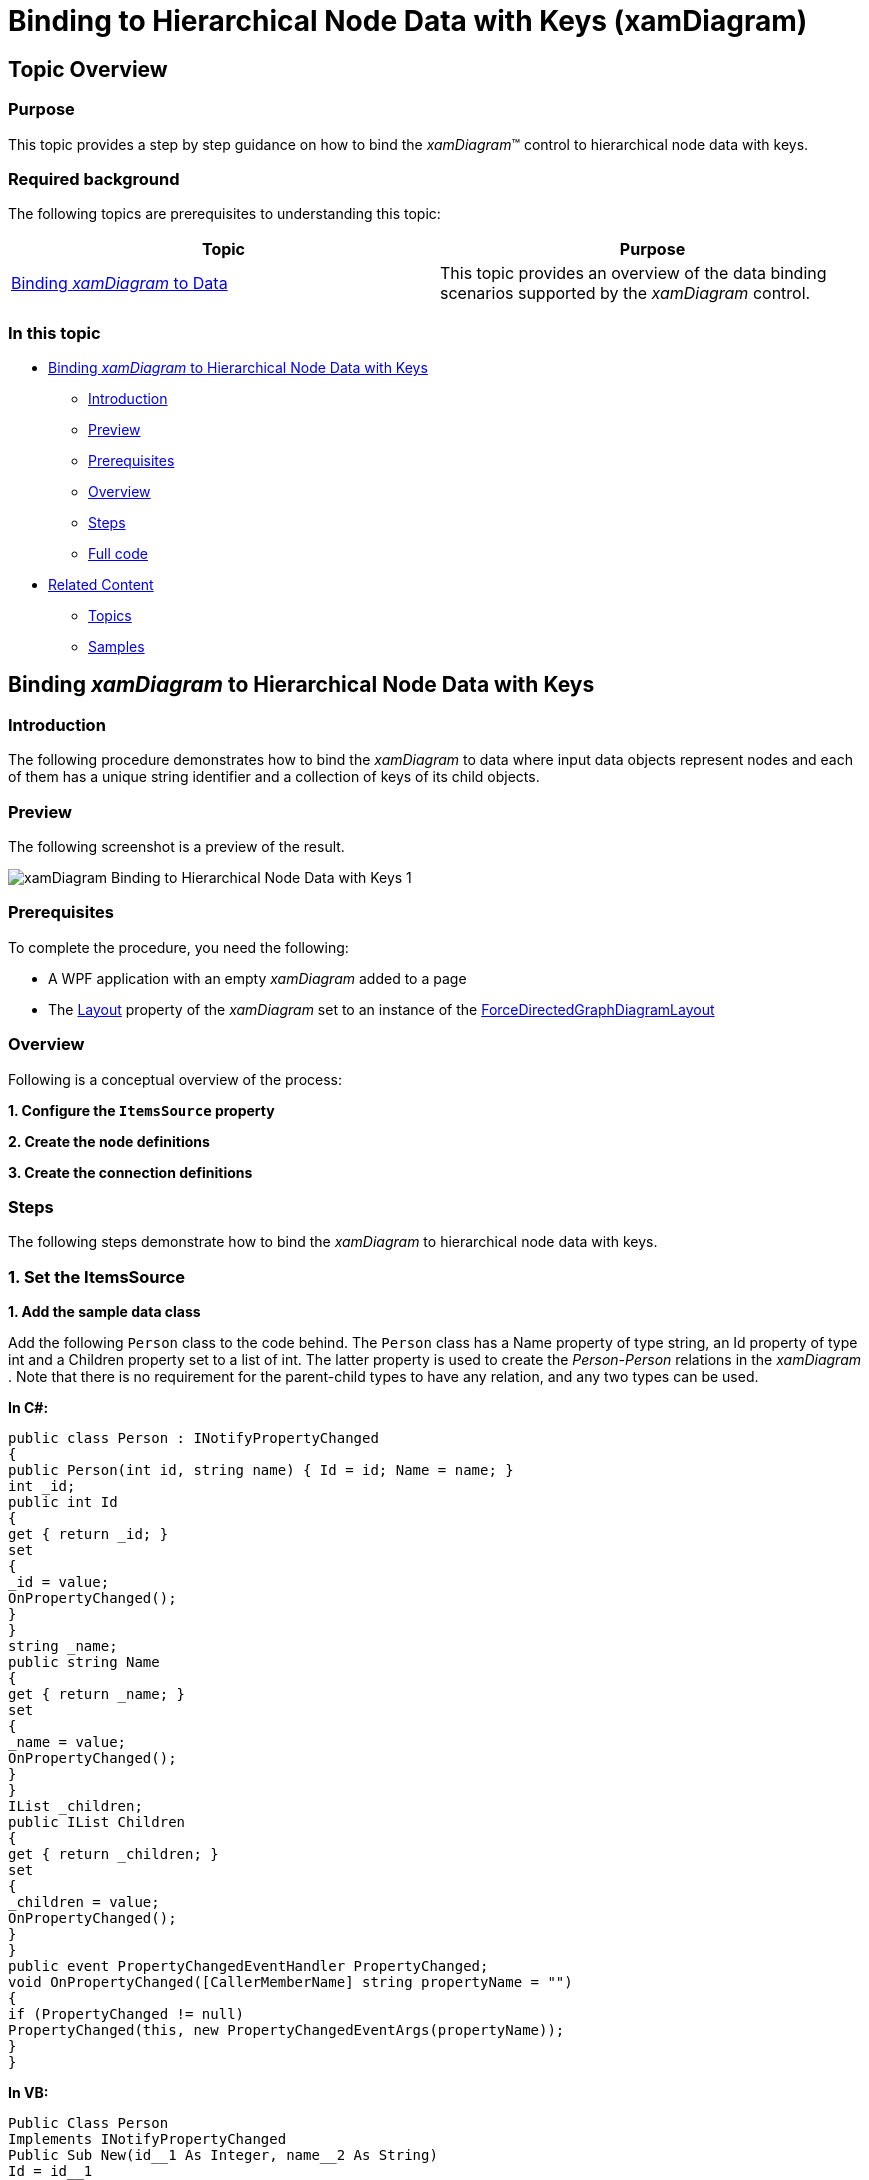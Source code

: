 ﻿////

|metadata|
{
    "name": "xamdiagram-binding-to-hierarchical-node-data-with-keys",
    "tags": ["Charting","Data Binding","Data Presentation","How Do I"],
    "controlName": ["xamDiagram"],
    "guid": "22a12bbc-37ab-4f2a-b4db-63bcfd679703",  
    "buildFlags": [],
    "createdOn": "2014-06-25T10:59:05.0368385Z"
}
|metadata|
////

= Binding to Hierarchical Node Data with Keys (xamDiagram)

== Topic Overview

=== Purpose

This topic provides a step by step guidance on how to bind the  _xamDiagram_™ control to hierarchical node data with keys.

=== Required background

The following topics are prerequisites to understanding this topic:

[options="header", cols="a,a"]
|====
|Topic|Purpose

| link:xamdiagram-binding-to-data.html[Binding _xamDiagram_ to Data]
|This topic provides an overview of the data binding scenarios supported by the _xamDiagram_ control.

|====

=== In this topic

* <<_Ref391055893, Binding  _xamDiagram_  to Hierarchical Node Data with Keys >>

** <<_Ref391055896,Introduction>>
** <<_Preview,Preview>>
** <<_Prerequisites,Prerequisites>>
** <<_Overview,Overview>>
** <<_Ref391055903,Steps>>
** <<_Ref382317785,Full code>>

* <<_Ref391056408, Related Content >>

** <<_Ref391056410,Topics>>
** <<_Ref391056412,Samples>>

[[_Ref391055893]]
== Binding  _xamDiagram_   to Hierarchical Node Data with Keys

[[_Ref391055896]]

=== Introduction

The following procedure demonstrates how to bind the  _xamDiagram_   to data where input data objects represent nodes and each of them has a unique string identifier and a collection of keys of its child objects.

[[_Preview]]

=== Preview

The following screenshot is a preview of the result.

image::images/xamDiagram_Binding_to_Hierarchical_Node_Data_with_Keys_1.png[]

[[_Prerequisites]]

=== Prerequisites

To complete the procedure, you need the following:

* A WPF application with an empty  _xamDiagram_   added to a page
* The link:{ApiPlatform}controls.charts.xamdiagram.v{ProductVersion}~infragistics.controls.charts.xamdiagram~layout.html[Layout] property of the  _xamDiagram_   set to an instance of the link:{ApiPlatform}controls.charts.xamdiagram.v{ProductVersion}~infragistics.controls.charts.forcedirectedgraphdiagramlayout_members.html[ForceDirectedGraphDiagramLayout]

[[_Overview]]

=== Overview

Following is a conceptual overview of the process:

*1. Configure the `ItemsSource` property*

*2. Create the node definitions*

*3. Create the connection definitions*

[[_Ref391055903]]

=== Steps

The following steps demonstrate how to bind the  _xamDiagram_   to hierarchical node data with keys.

=== 1. Set the ItemsSource

*1. Add the sample data class*

Add the following `Person` class to the code behind. The `Person` class has a Name property of type string, an Id property of type int and a Children property set to a list of int. The latter property is used to create the  _Person-Person_   relations in the  _xamDiagram_  . Note that there is no requirement for the parent-child types to have any relation, and any two types can be used.

*In C#:*

[source, CS]
---- 
public class Person : INotifyPropertyChanged
{
public Person(int id, string name) { Id = id; Name = name; }
int _id;
public int Id
{
get { return _id; }
set
{
_id = value;
OnPropertyChanged();
}
}
string _name;
public string Name
{
get { return _name; }
set
{
_name = value;
OnPropertyChanged();
}
}
IList _children;
public IList Children
{
get { return _children; }
set
{
_children = value;
OnPropertyChanged();
}
}
public event PropertyChangedEventHandler PropertyChanged;
void OnPropertyChanged([CallerMemberName] string propertyName = "")
{
if (PropertyChanged != null)
PropertyChanged(this, new PropertyChangedEventArgs(propertyName));
}
}
----

*In VB:*

[source, VB]
---- 
Public Class Person
Implements INotifyPropertyChanged
Public Sub New(id__1 As Integer, name__2 As String)
Id = id__1
Name = name__2
End Sub
Private _id As Integer
Public Property Id() As Integer
Get
Return _id
End Get
Set
_id = value
OnPropertyChanged()
End Set
End Property
Private _name As String
Public Property Name() As String
Get
Return _name
End Get
Set
_name = value
OnPropertyChanged()
End Set
End Property
Private _children As IList
Public Property Children() As IList
Get
Return _children
End Get
Set
_children = value
OnPropertyChanged()
End Set
End Property
Public Event PropertyChanged As PropertyChangedEventHandler
Private Sub OnPropertyChanged( Optional propertyName As String = "")
RaiseEvent PropertyChanged(Me, New PropertyChangedEventArgs(propertyName))
End Sub
End Class
----

[start=2]
*2. Add the view model class*

Add the following list class that the  _xamDiagram_   will be bound to:

*In C#:*

[source, CS]
---- 
public class FamilyTreeViewModel : INotifyPropertyChanged
{
ObservableCollection<Person> _familyTree;
public ObservableCollection<Person> FamilyTree
{
get { return _familyTree; }
set
{
_familyTree = value;
OnPropertyChanged();
}
}
public FamilyTreeViewModel()
{
var me = new Person(1, "Me");
var dad = new Person(2, "Dad") { Children = new List<int>() { 1 } };
var mom = new Person(3, "Mom") { Children = new List<int>() { 1 } };
var grandpa = new Person(4, "Grandpa") { Children = new List<int>() { 3 } };
var grandma = new Person(5, "Grandma") { Children = new List<int>() { 3 } };
FamilyTree = new ObservableCollection<Person>();
FamilyTree.Add(me);
FamilyTree.Add(dad);
FamilyTree.Add(mom);
FamilyTree.Add(grandpa);
FamilyTree.Add(grandma);
}
public event PropertyChangedEventHandler PropertyChanged;
void OnPropertyChanged([CallerMemberName] string propertyName = "")
{
if (PropertyChanged != null)
PropertyChanged(this, new PropertyChangedEventArgs(propertyName));
}
}
----

*In VB:*

[source, VB]
---- 
Public Class FamilyTreeViewModel
Implements INotifyPropertyChanged
Private _familyTree As ObservableCollection(Of Person)
Public Property FamilyTree() As ObservableCollection(Of Person)
Get
Return _familyTree
End Get
Set(value As ObservableCollection(Of Person))
_familyTree = value
OnPropertyChanged()
End Set
End Property
Public Sub New()
Dim [me] = New Person(1, "Me")
Dim dad = New Person(2, "Dad") With { _
.Children = New List(Of Integer)() From { _
1 _
} _
}
Dim mom = New Person(3, "Mom") With { _
.Children = New List(Of Integer)() From { _
1 _
} _
}
Dim grandpa = New Person(4, "Grandpa") With { _
.Children = New List(Of Integer)() From { _
3 _
} _
}
Dim grandma = New Person(5, "Grandma") With { _
.Children = New List(Of Integer)() From { _
3 _
} _
}
FamilyTree = New ObservableCollection(Of Person)()
FamilyTree.Add([me])
FamilyTree.Add(dad)
FamilyTree.Add(mom)
FamilyTree.Add(grandpa)
FamilyTree.Add(grandma)
End Sub
Public Event PropertyChanged As PropertyChangedEventHandler Implements INotifyPropertyChanged.PropertyChanged
Private Sub OnPropertyChanged(Optional propertyName As String = "")
RaiseEvent PropertyChanged(Me, New PropertyChangedEventArgs(propertyName))
End Sub
End Class
----

*3. Set the*  `ItemsSource`  *property*

Set the `DataContext` property to a new instance of the `FamilyTreeViewModel` class and bind the link:{ApiPlatform}controls.charts.xamdiagram.v{ProductVersion}~infragistics.controls.charts.xamdiagram~itemssource.html[ItemsSource] to `FamilyTree` property.

*In XAML:*

[source,XAML]
---- 
<ig:XamDiagram ItemsSource="{Binding FamilyTree}">
<ig:XamDiagram.DataContext>
<local:FamilyTreeViewModel/>
</ig:XamDiagram.DataContext>
</ig:XamDiagram>
----

=== 2. Create the node definitions

Usually for each of the data types in the link:{ApiPlatform}controls.charts.xamdiagram.v{ProductVersion}~infragistics.controls.charts.xamdiagram~itemssource.html[ItemsSource] a link:{ApiPlatform}controls.charts.xamdiagram.v{ProductVersion}~infragistics.controls.charts.nodedefinition_members.html[NodeDefinition] is added to the  _xamDiagram_  . If one or more types are in an inheritance relationship, the most concrete types have to be specified first. The  _xamDiagram_   tries to match the type of each of the data items the link:{ApiPlatform}controls.charts.xamdiagram.v{ProductVersion}~infragistics.controls.charts.nodedefinition~targettype.html[TargetType] of a node definition. The first node definition whose link:{ApiPlatform}controls.charts.xamdiagram.v{ProductVersion}~infragistics.controls.charts.nodedefinition~targettype.html[TargetType] returns true to a call to `IsAssignableFrom` is selected. That is if the link:{ApiPlatform}controls.charts.xamdiagram.v{ProductVersion}~infragistics.controls.charts.nodedefinition~targettype.html[TargetType] of a node definition matches exactly or is a parent type of the data item’s type, the node definition will be selected.

In order to use data binding with keys, the node objects must have a unique identifier property to be set as the link:{ApiPlatform}controls.charts.xamdiagram.v{ProductVersion}~infragistics.controls.charts.diagramnode~key.html[Key] property of the link:{ApiPlatform}controls.charts.xamdiagram.v{ProductVersion}~infragistics.controls.charts.diagramnode_members.html[DiagramNode] class.

*1. Create a NodeDefinition for the `Person` class*

Create a link:{ApiPlatform}controls.charts.xamdiagram.v{ProductVersion}~infragistics.controls.charts.nodedefinition_members.html[NodeDefinition] and add it to the link:{ApiPlatform}controls.charts.xamdiagram.v{ProductVersion}~infragistics.controls.charts.xamdiagram~nodedefinitions.html[NodeDefinitions] collection.

[start=2]
*2. Set the link:{ApiPlatform}controls.charts.xamdiagram.v{ProductVersion}~infragistics.controls.charts.nodedefinition~targettype.html[TargetType] of the link:{ApiPlatform}controls.charts.xamdiagram.v{ProductVersion}~infragistics.controls.charts.nodedefinition_members.html[NodeDefinition] to the `Person`  type.*

*3. Set the KeyMemberPath*

Set the link:{ApiPlatform}controls.charts.xamdiagram.v{ProductVersion}~infragistics.controls.charts.nodedefinition~keymemberpath.html[KeyMemberPath] to  _Id_  .This will populate the link:{ApiPlatform}controls.charts.xamdiagram.v{ProductVersion}~infragistics.controls.charts.diagramnode~key.html[Key] property of the created link:{ApiPlatform}controls.charts.xamdiagram.v{ProductVersion}~infragistics.controls.charts.diagramnode_members.html[DiagramNode] instances to the value of the `Id` property.

[start=4]
*4. Set the link:{ApiPlatform}controls.charts.xamdiagram.v{ProductVersion}~infragistics.controls.charts.nodedefinition~displaymemberpath.html[DisplayMemberPath]*

Set the link:{ApiPlatform}controls.charts.xamdiagram.v{ProductVersion}~infragistics.controls.charts.nodedefinition~displaymemberpath.html[DisplayMemberPath] to  _Name_  . Not specifying a link:{ApiPlatform}controls.charts.xamdiagram.v{ProductVersion}~infragistics.controls.charts.nodedefinition~displaymemberpath.html[DisplayMemberPath], and not setting a custom link:{ApiPlatform}controls.charts.xamdiagram.v{ProductVersion}~infragistics.controls.charts.diagramitem~displaytemplate.html[DisplayTemplate] via the link:{ApiPlatform}controls.charts.xamdiagram.v{ProductVersion}~infragistics.controls.charts.nodedefinition~nodestyle.html[NodeStyle], the results in the `ToString` method displayed as the nodes’ content.

[start=5]
*5. Set the link:{ApiPlatform}controls.charts.xamdiagram.v{ProductVersion}~infragistics.controls.charts.nodedefinition~nodestyle.html[NodeStyle] (optional)*

Using the link:{ApiPlatform}controls.charts.xamdiagram.v{ProductVersion}~infragistics.controls.charts.nodedefinition~nodestyle.html[NodeStyle] property you can set the style to be applied to all `DiagramNode` objects matched by the node definition. This gives you the opportunity to easily customize the nodes created for a certain data type.

*In XAML:*

[source,XAML]
---- 
<ig:XamDiagram.NodeDefinitions>
<ig:NodeDefinition
TargetType="{x:Type local:Person}"
KeyMemberPath="Id"
DisplayMemberPath="Name"
ChildKeysMemberPath="Children">
</ig:NodeDefinition>
</ig:XamDiagram.NodeDefinitions>
----

=== 3. Create a hierarchical connection definition.

Create a link:{ApiPlatform}controls.charts.xamdiagram.v{ProductVersion}~infragistics.controls.charts.connectiondefinition_members.html[ConnectionDefinition] and add it to the link:{ApiPlatform}controls.charts.xamdiagram.v{ProductVersion}~infragistics.controls.charts.xamdiagram~connectiondefinitions.html[ConnectionDefinitions] collection. The connection definitions provide a way to set a custom style for the connection generated by the  _xamDiagram_   for parent-child data item relations. Connection definitions are matched by the link:{ApiPlatform}controls.charts.xamdiagram.v{ProductVersion}~infragistics.controls.charts.connectiondefinition~starttargettype.html[StartTargetType] and link:{ApiPlatform}controls.charts.xamdiagram.v{ProductVersion}~infragistics.controls.charts.connectiondefinition~endtargettype.html[EndTargetType] properties. For this example set both of these to the `Person` type.

Set the link:{ApiPlatform}controls.charts.xamdiagram.v{ProductVersion}~infragistics.controls.charts.connectiondefinitionbase~connectionstyle.html[ConnectionStyle] property to a style targeting link:{ApiPlatform}controls.charts.xamdiagram.v{ProductVersion}~infragistics.controls.charts.diagramconnection_members.html[DiagramConnection].

*In XAML:*

[source,XAML]
---- 
<ig:XamDiagram.ConnectionDefinitions>
<ig:ConnectionDefinition
StartTargetType="{x:Type local:Person}"
EndTargetType="{x:Type local:Person}">
<ig:ConnectionDefinition.ConnectionStyle>
<Style TargetType="ig:DiagramConnection">
<Setter Property="ConnectionType" Value="Straight"/>
<Setter Property="Content" Value="Has Child"/>
</Style>
</ig:ConnectionDefinition.ConnectionStyle>
</ig:ConnectionDefinition>
</ig:XamDiagram.ConnectionDefinitions>
----

[[_Ref382317785]]

=== Full code

Following is the full code for this procedure.

*In XAML:*

[source, XAML]
---- 
<UserControl x:Class="DiagramDocumentationSamples.HierararchicalKeysData"
xmlns="http://schemas.microsoft.com/winfx/2006/xaml/presentation"
xmlns:x="http://schemas.microsoft.com/winfx/2006/xaml"
xmlns:mc="http://schemas.openxmlformats.org/markup-compatibility/2006"
xmlns:d="http://schemas.microsoft.com/expression/blend/2008"
xmlns:ig="http://schemas.infragistics.com/xaml"
xmlns:local="clr-namespace:DiagramDocumentationSamples"
mc:Ignorable="d"
d:DesignHeight="600" d:DesignWidth="600">
<ig:XamDiagram x:Name="Diagram" ItemsSource="{Binding FamilyTree}">
<ig:XamDiagram.DataContext>
<local:FamilyTreeViewModel/>
</ig:XamDiagram.DataContext>
<ig:XamDiagram.NodeDefinitions>
<ig:NodeDefinition
TargetType="{x:Type local:Person}"
KeyMemberPath="Id"
DisplayMemberPath="Name"
ChildKeysMemberPath="Children">
</ig:NodeDefinition>
</ig:XamDiagram.NodeDefinitions>
<ig:XamDiagram.ConnectionDefinitions>
<ig:ConnectionDefinition
StartTargetType="{x:Type local:Person}"
EndTargetType="{x:Type local:Person}">
<ig:ConnectionDefinition.ConnectionStyle>
<Style TargetType="ig:DiagramConnection">
<Setter Property="ConnectionType" Value="Straight"/>
<Setter Property="Content" Value="Has Child"/>
</Style>
</ig:ConnectionDefinition.ConnectionStyle>
</ig:ConnectionDefinition>
</ig:XamDiagram.ConnectionDefinitions>
<ig:XamDiagram.Layout>
<ig:ForceDirectedGraphDiagramLayout/>
</ig:XamDiagram.Layout>
</ig:XamDiagram>
</UserControl>
----

*In C#:*

[source, CS]
---- 
using System.Collections;
using System.Collections.Generic;
using System.Collections.ObjectModel;
using System.ComponentModel;
using System.Runtime.CompilerServices;
using System.Windows.Controls;
namespace DiagramDocumentationSamples
{
public partial class HierararchicalKeysData : UserControl
{
public HierararchicalKeysData()
{
InitializeComponent();
}
}
public class Person : INotifyPropertyChanged
{
public Person(int id, string name) { Id = id; Name = name; }
int _id;
public int Id
{
get { return _id; }
set
{
_id = value;
OnPropertyChanged();
}
}
string _name;
public string Name
{
get { return _name; }
set
{
_name = value;
OnPropertyChanged();
}
}
IList _children;
public IList Children
{
get { return _children; }
set
{
_children = value;
OnPropertyChanged();
}
}
public event PropertyChangedEventHandler PropertyChanged;
void OnPropertyChanged([CallerMemberName] string propertyName = "")
{
if (PropertyChanged != null)
PropertyChanged(this, new PropertyChangedEventArgs(propertyName));
}
}
public class FamilyTreeViewModel : INotifyPropertyChanged
{
ObservableCollection<Person> _familyTree;
public ObservableCollection<Person> FamilyTree
{
get { return _familyTree; }
set
{
_familyTree = value;
OnPropertyChanged();
}
}
public FamilyTreeViewModel()
{
var me = new Person(1, "Me");
var dad = new Person(2, "Dad") { Children = new List<int>() { 1 } };
var mom = new Person(3, "Mom") { Children = new List<int>() { 1 } };
var grandpa = new Person(4, "Grandpa") { Children = new List<int>() { 3 } };
var grandma = new Person(5, "Grandma") { Children = new List<int>() { 3 } };
FamilyTree = new ObservableCollection<Person>();
FamilyTree.Add(me);
FamilyTree.Add(dad);
FamilyTree.Add(mom);
FamilyTree.Add(grandpa);
FamilyTree.Add(grandma);
}
public event PropertyChangedEventHandler PropertyChanged;
void OnPropertyChanged([CallerMemberName] string propertyName = "")
{
if (PropertyChanged != null)
PropertyChanged(this, new PropertyChangedEventArgs(propertyName));
}
}
}
----

*In VB:* 

[source,VB]
---- 
Imports System.Collections
Imports System.Collections.Generic
Imports System.Collections.ObjectModel
Imports System.ComponentModel
Imports System.Runtime.CompilerServices
Imports System.Windows.Controls
Namespace DiagramDocumentationSamples
Public Partial Class HierararchicalKeysData
Inherits UserControl
Public Sub New()
InitializeComponent()
End Sub
End Class
Public Class Person
Implements INotifyPropertyChanged
Public Sub New(id__1 As Integer, name__2 As String)
Id = id__1
Name = name__2
End Sub
Private _id As Integer
Public Property Id() As Integer
Get
Return _id
End Get
Set
_id = value
OnPropertyChanged()
End Set
End Property
Private _name As String
Public Property Name() As String
Get
Return _name
End Get
Set
_name = value
OnPropertyChanged()
End Set
End Property
Private _children As IList
Public Property Children() As IList
Get
Return _children
End Get
Set
_children = value
OnPropertyChanged()
End Set
End Property
Public Event PropertyChanged As PropertyChangedEventHandler
Private Sub OnPropertyChanged( Optional propertyName As String = "")
RaiseEvent PropertyChanged(Me, New PropertyChangedEventArgs(propertyName))
End Sub
End Class
Public Class FamilyTreeViewModel
Implements INotifyPropertyChanged
Private _familyTree As ObservableCollection(Of Person)
Public Property FamilyTree() As ObservableCollection(Of Person)
Get
Return _familyTree
End Get
Set(value As ObservableCollection(Of Person))
_familyTree = value
OnPropertyChanged()
End Set
End Property
Public Sub New()
Dim [me] = New Person(1, "Me")
Dim dad = New Person(2, "Dad") With { _
.Children = New List(Of Integer)() From { _
1 _
} _
}
Dim mom = New Person(3, "Mom") With { _
.Children = New List(Of Integer)() From { _
1 _
} _
}
Dim grandpa = New Person(4, "Grandpa") With { _
.Children = New List(Of Integer)() From { _
3 _
} _
}
Dim grandma = New Person(5, "Grandma") With { _
.Children = New List(Of Integer)() From { _
3 _
} _
}
FamilyTree = New ObservableCollection(Of Person)()
FamilyTree.Add([me])
FamilyTree.Add(dad)
FamilyTree.Add(mom)
FamilyTree.Add(grandpa)
FamilyTree.Add(grandma)
End Sub
Public Event PropertyChanged As PropertyChangedEventHandler Implements INotifyPropertyChanged.PropertyChanged
Private Sub OnPropertyChanged(Optional propertyName As String = "")
RaiseEvent PropertyChanged(Me, New PropertyChangedEventArgs(propertyName))
End Sub
End Class
End Namespace
----

 

[[_Ref391056408]]
== Related Content

[[_Ref391056410]]

=== Topics

The following topics provide additional information related to this topic.

[options="header", cols="a,a"]
|====
|Topic|Purpose

| link:xamdiagram-binding-to-nodes-and-connections-data-with-references.html[Binding to Nodes and Connections Data with References ( _xamDiagram_ )]
|This topic provides a step by step guidance on how to bind the _xamDiagram_ control to data where input data objects represent nodes and connection and each of the connection objects has a reference to two node objects representing its start and end nodes.

| link:xamdiagram-binding-to-nodes-and-connections-data-with-keys.html[Binding to Nodes and Connections Data with Keys ( _xamDiagram_ )]
|This topic provides a step by step guidance on how to bind the _xamDiagram_ control to data where input data objects represent nodes and connections. Each of the node objects has a unique string identifier and each of the connection objects has two properties holding the identifiers of the two node objects representing its start and end nodes.

| link:xamdiagram-binding-to-hierarchical-node-data-with-references.html[Binding to Hierarchical Node Data with References ( _xamDiagram_ )]
|This topic provides a step by step guidance on how to bind the _xamDiagram_ control to hierarchical node data.

|====

[[_Ref391056412]]

=== Samples

The following samples provide additional information related to this topic.

[options="header", cols="a,a"]
|====
|Sample|Purpose

| link:{SamplesURL}/diagram/binding-nodes-with-keys[Binding Nodes with Keys]
|The following sample demonstrates how to bind the _xamDiagram_ to data where input data objects represent nodes and each of them has a unique string identifier and a collection of keys of its child objects.

|====